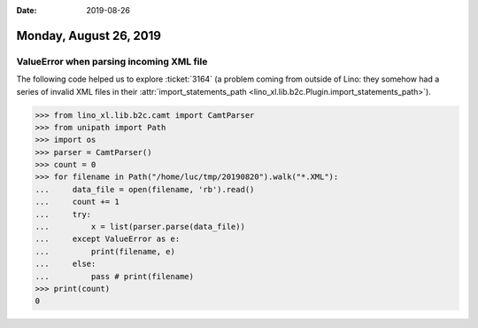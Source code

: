 :date: 2019-08-26

=======================
Monday, August 26, 2019
=======================

ValueError when parsing incoming XML file
=========================================

The following code helped us to explore :ticket:`3164` (a problem coming from
outside of Lino: they somehow had a series of invalid XML files in their
:attr:`import_statements_path <lino_xl.lib.b2c.Plugin.import_statements_path>`).

>>> from lino_xl.lib.b2c.camt import CamtParser
>>> from unipath import Path
>>> import os
>>> parser = CamtParser()
>>> count = 0
>>> for filename in Path("/home/luc/tmp/20190820").walk("*.XML"):
...     data_file = open(filename, 'rb').read()
...     count += 1
...     try:
...         x = list(parser.parse(data_file))
...     except ValueError as e:
...         print(filename, e)
...     else:
...         pass # print(filename)
>>> print(count)
0
